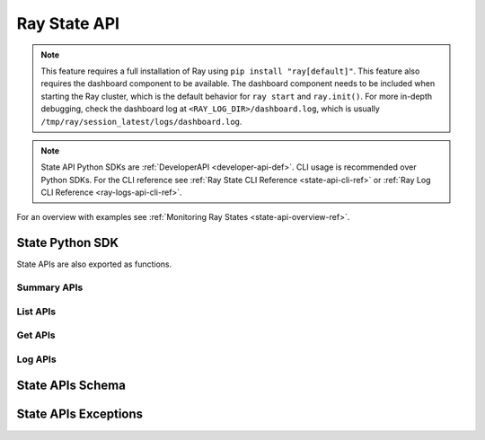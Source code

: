 Ray State API
=========

.. _state-api-ref:

.. note::

    This feature requires a full installation of Ray using ``pip install "ray[default]"``. This feature also requires the dashboard component to be available. The dashboard component needs to be included when starting the Ray cluster, which is the default behavior for ``ray start`` and ``ray.init()``. For more in-depth debugging, check the dashboard log at ``<RAY_LOG_DIR>/dashboard.log``, which is usually ``/tmp/ray/session_latest/logs/dashboard.log``.

.. note::
        
    State API Python SDKs are :ref:`DeveloperAPI <developer-api-def>`. CLI usage is recommended over Python SDKs. For the CLI reference see :ref:`Ray State CLI Reference <state-api-cli-ref>` or :ref:`Ray Log CLI Reference <ray-logs-api-cli-ref>`.

For an overview with examples see :ref:`Monitoring Ray States <state-api-overview-ref>`.


State Python SDK
-----------------

State APIs are also exported as functions.

Summary APIs
~~~~~~~~~~~~

.. autosummary::
   :toctree: doc/

    ray.util.state.summarize_actors
    ray.util.state.summarize_objects
    ray.util.state.summarize_tasks

List APIs
~~~~~~~~~~

.. autosummary::
   :toctree: doc/

    ray.util.state.list_actors
    ray.util.state.list_placement_groups
    ray.util.state.list_nodes
    ray.util.state.list_jobs
    ray.util.state.list_workers
    ray.util.state.list_tasks
    ray.util.state.list_objects
    ray.util.state.list_runtime_envs

Get APIs
~~~~~~~~~

.. autosummary::
   :toctree: doc/

    ray.util.state.get_actor
    ray.util.state.get_placement_group
    ray.util.state.get_node
    ray.util.state.get_worker
    ray.util.state.get_task
    ray.util.state.get_objects

Log APIs
~~~~~~~~

.. autosummary::
   :toctree: doc/

    ray.util.state.list_logs
    ray.util.state.get_log

.. _state-api-schema:

State APIs Schema
-----------------

.. autosummary::
   :toctree: doc/
   :template: autosummary/class_without_autosummary.rst

    ray.util.state.common.ActorState
    ray.util.state.common.TaskState
    ray.util.state.common.NodeState
    ray.util.state.common.PlacementGroupState
    ray.util.state.common.WorkerState
    ray.util.state.common.ObjectState
    ray.util.state.common.RuntimeEnvState
    ray.util.state.common.JobState
    ray.util.state.common.StateSummary
    ray.util.state.common.TaskSummaries
    ray.util.state.common.TaskSummaryPerFuncOrClassName
    ray.util.state.common.ActorSummaries
    ray.util.state.common.ActorSummaryPerClass
    ray.util.state.common.ObjectSummaries
    ray.util.state.common.ObjectSummaryPerKey

State APIs Exceptions
---------------------

.. autosummary::
   :toctree: doc/

    ray.util.state.exception.RayStateApiException
